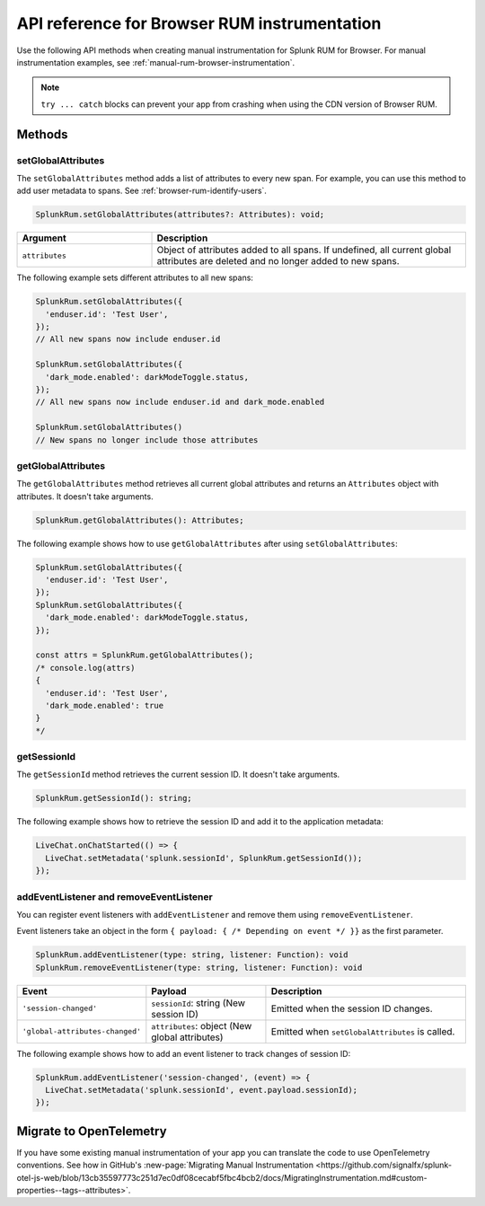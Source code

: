 
.. _browser-rum-api-reference:

**************************************************
API reference for Browser RUM instrumentation
**************************************************

.. meta::
   :description: Use the following methods when creating manual instrumentation for Splunk Observability Cloud real user monitoring / RUM for Browser.

Use the following API methods when creating manual instrumentation for Splunk RUM for Browser. For manual instrumentation examples, see :ref:`manual-rum-browser-instrumentation`.

.. note:: ``try ... catch`` blocks can prevent your app from crashing when using the CDN version of Browser RUM.

.. _browser-rum-methods:

Methods
=========================

setGlobalAttributes
---------------------------

The ``setGlobalAttributes`` method adds a list of attributes to every new span. For example, you can use this method to add user metadata to spans. See :ref:`browser-rum-identify-users`.

.. code:: ts

   SplunkRum.setGlobalAttributes(attributes?: Attributes): void;

.. list-table:: 
   :widths: 30 70
   :width: 100%
   :header-rows: 1

   * - Argument
     - Description
   * -  ``attributes``
     - Object of attributes added to all spans. If undefined, all current global attributes are deleted and no longer added to new spans.

The following example sets different attributes to all new spans:

.. code:: js

   SplunkRum.setGlobalAttributes({
     'enduser.id': 'Test User',
   });
   // All new spans now include enduser.id

   SplunkRum.setGlobalAttributes({
     'dark_mode.enabled': darkModeToggle.status,
   });
   // All new spans now include enduser.id and dark_mode.enabled

   SplunkRum.setGlobalAttributes()
   // New spans no longer include those attributes

getGlobalAttributes
---------------------------

The ``getGlobalAttributes`` method retrieves all current global attributes and returns an ``Attributes`` object with attributes. It doesn't take arguments.

.. code:: ts

   SplunkRum.getGlobalAttributes(): Attributes;

The following example shows how to use ``getGlobalAttributes`` after using ``setGlobalAttributes``:

.. code:: js

   SplunkRum.setGlobalAttributes({
     'enduser.id': 'Test User',
   });
   SplunkRum.setGlobalAttributes({
     'dark_mode.enabled': darkModeToggle.status,
   });

   const attrs = SplunkRum.getGlobalAttributes();
   /* console.log(attrs)
   {
     'enduser.id': 'Test User',
     'dark_mode.enabled': true
   }
   */

getSessionId
---------------------------

The ``getSessionId`` method retrieves the current session ID. It doesn't take arguments.

.. code:: ts

   SplunkRum.getSessionId(): string;

The following example shows how to retrieve the session ID and add it to the application metadata:

.. code:: js

   LiveChat.onChatStarted(() => {
     LiveChat.setMetadata('splunk.sessionId', SplunkRum.getSessionId());
   });

addEventListener and removeEventListener
------------------------------------------------------

You can register event listeners with ``addEventListener`` and remove them using ``removeEventListener``. 

Event listeners take an object in the form ``{ payload: { /* Depending on event */ }}`` as the first parameter.

.. code:: ts

   SplunkRum.addEventListener(type: string, listener: Function): void
   SplunkRum.removeEventListener(type: string, listener: Function): void

.. list-table:: 
   :widths: 20 30 50
   :width: 100%
   :header-rows: 1

   * - Event
     - Payload
     - Description
   * - ``'session-changed'`` 
     - ``sessionId``: string (New session ID)
     - Emitted when the session ID changes.
   * - ``'global-attributes-changed'``
     - ``attributes``: object (New global attributes)
     - Emitted when ``setGlobalAttributes`` is called.

The following example shows how to add an event listener to track changes of session ID:

.. code:: js

   SplunkRum.addEventListener('session-changed', (event) => {
     LiveChat.setMetadata('splunk.sessionId', event.payload.sessionId);
   });

Migrate to OpenTelemetry
==============================

If you have some existing manual instrumentation of your app you can translate the code to use OpenTelemetry conventions. See how in GitHub's :new-page:`Migrating Manual Instrumentation <https://github.com/signalfx/splunk-otel-js-web/blob/13cb35597773c251d7ec0df08cecabf5fbc4bcb2/docs/MigratingInstrumentation.md#custom-properties--tags--attributes>`. 

